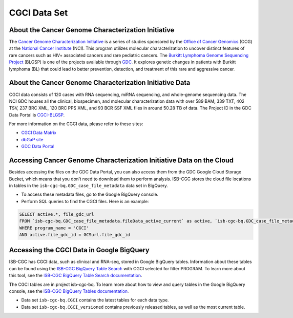 **************
CGCI Data Set
**************

About the Cancer Genome Characterization Initiative
---------------

The `Cancer Genome Characterization Initiative <https://ocg.cancer.gov/programs/cgci>`_ is a series of studies sponsored by the `Office of Cancer Genomics <https://ocg.cancer.gov/>`_ (OCG) at the `National Cancer Institute <https://www.cancer.gov/>`_ (NCI). This program utilizes molecular characterization to uncover distinct features of rare cancers such as HIV+ associated cancers and rare pediatric cancers. The `Burkitt Lymphoma Genome Sequencing Project <https://ocg.cancer.gov/programs/cgci/projects/burkitt-lymphoma>`_ (BLGSP) is one of the projects available through `GDC <https://portal.gdc.cancer.gov>`_. It explores genetic changes in patients with Burkitt lymphoma (BL) that could lead to better prevention, detection, and treatment of this rare and aggressive cancer.

About the Cancer Genome Characterization Initiative Data
--------------------

CGCI data consists of 120 cases with RNA sequencing, miRNA sequencing, and whole-genome sequencing data. The NCI GDC houses all the clinical, biospecimen, and molecular characterization data with over 589 BAM, 339 TXT, 402 TSV, 237 BRC XML, 120 BRC PPS XML, and 93 BCR SSF XML files in around 50.28 TB of data. The Project ID in the GDC Data Portal is `CGCI-BLGSP <https://portal.gdc.cancer.gov/projects/CGCI-BLGSP>`_.

For more information on the CGCI data, please refer to these sites:

- `CGCI Data Matrix <https://ocg.cancer.gov/programs/cgci/data-matrix>`_
- `dbGaP site <https://www.ncbi.nlm.nih.gov/projects/gap/cgi-bin/study.cgi?study_id=phs000235.v14.p2>`_
- `GDC Data Portal <https://portal.gdc.cancer.gov/repository?facetTab=cases&filters=%7B%22op%22%3A%22and%22%2C%22content%22%3A%5B%7B%22op%22%3A%22in%22%2C%22content%22%3A%7B%22field%22%3A%22cases.project.program.name%22%2C%22value%22%3A%5B%22CGCI%22%5D%7D%7D%5D%7D>`_

Accessing Cancer Genome Characterization Initiative Data on the Cloud
--------------------------------

Besides accessing the files on the GDC Data Portal, you can also access them from the GDC Google Cloud Storage Bucket, which means that you don’t need to download them to perform analysis. ISB-CGC stores the cloud file locations in tables in the ``isb-cgc-bq.GDC_case_file_metadata`` data set in BigQuery.

- To access these metadata files, go to the Google BigQuery console.
- Perform SQL queries to find the CGCI files. Here is an example:

.. code-block:: sql

  SELECT active.*, file_gdc_url
  FROM `isb-cgc-bq.GDC_case_file_metadata.fileData_active_current` as active, `isb-cgc-bq.GDC_case_file_metadata.GDCfileID_to_GCSurl_current` as GCSurl
  WHERE program_name = 'CGCI'
  AND active.file_gdc_id = GCSurl.file_gdc_id
  
Accessing the CGCI Data in Google BigQuery
------------------------------------------------

ISB-CGC has CGCI data, such as clinical and RNA-seq, stored in Google BigQuery tables. Information about these tables can be found using the `ISB-CGC BigQuery Table Search <https://isb-cgc.appspot.com/bq_meta_search/>`_ with CGCI selected for filter PROGRAM. To learn more about this tool, see the `ISB-CGC BigQuery Table Search documentation <../BigQueryTableSearchUI.html>`_.

The CGCI tables are in project isb-cgc-bq. To learn more about how to view and query tables in the Google BigQuery console, see the `ISB-CGC BigQuery Tables documentation <../BigQuery.html>`_.

- Data set ``isb-cgc-bq.CGCI`` contains the latest tables for each data type.
- Data set ``isb-cgc-bq.CGCI_versioned`` contains previously released tables, as well as the most current table.
